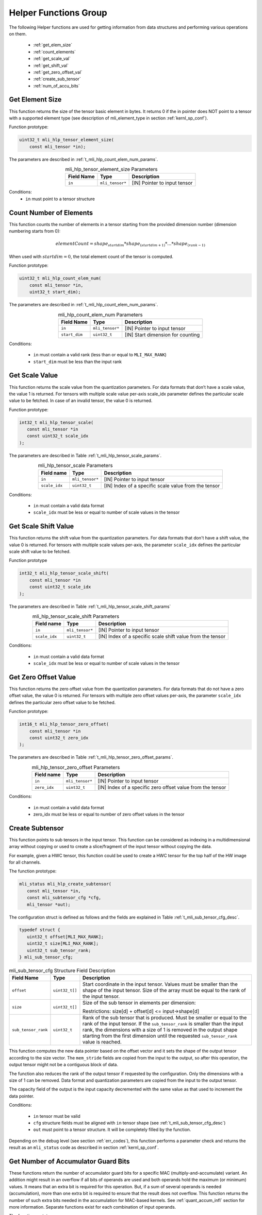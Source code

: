 .. _mli_helpers:

Helper Functions Group
----------------------

The following Helper functions are used for 
getting information from data structures and performing various operations on them.

 - :ref:`get_elem_size`
 
 - :ref:`count_elements`
 
 - :ref:`get_scale_val`

 - :ref:`get_shift_val`
 
 - :ref:`get_zero_offset_val`

 - :ref:`create_sub_tensor`

 - :ref:`num_of_accu_bits`
 
 
.. _get_elem_size:

Get Element Size
~~~~~~~~~~~~~~~~

This function returns the size of the tensor basic element in bytes. It returns 0 if the in pointer 
does NOT point to a tensor with a supported element type (see description of mli_element_type 
in section :ref:`kernl_sp_conf`).

Function prototype:

.. code:: c

   uint32_t mli_hlp_tensor_element_size(
       const mli_tensor *in);
..

The parameters are described in :ref:`t_mli_hlp_count_elem_num_params`.

.. _t_mli_hlp_get_elem_size:
.. table:: mli_hlp_tensor_element_size Parameters
   :align: center
   :widths: auto
   
   +--------------------+-----------------+-------------------------------------+
   | **Field Name**     | Type            | Description                         |
   +====================+=================+=====================================+
   | ``in``             | ``mli_tensor*`` | [IN] Pointer to input tensor        |
   +--------------------+-----------------+-------------------------------------+
..

Conditions:
 - ``in`` must point to a tensor structure

.. _count_elements:

Count Number of Elements
~~~~~~~~~~~~~~~~~~~~~~~~

This function counts the number of elements in a tensor starting from the provided dimension 
number (dimension numbering starts from 0): 

.. math::

   elementCount=shape_{startdim} * shape_{(startdim+1)}*… *shape_{(rank-1)}
..

When used with :math:`startdim = 0`, the total element count of the tensor is computed.

Function prototype:

.. code:: c

   uint32_t mli_hlp_count_elem_num(
       const mli_tensor *in,
       uint32_t start_dim);
..

The parameters are described in :ref:`t_mli_hlp_count_elem_num_params`.

.. _t_mli_hlp_count_elem_num_params:
.. table:: mli_hlp_count_elem_num Parameters
   :align: center
   :widths: auto
   
   +--------------------+-----------------+-------------------------------------+
   | **Field Name**     | Type            | Description                         |
   +====================+=================+=====================================+
   | ``in``             | ``mli_tensor*`` | [IN] Pointer to input tensor        |
   +--------------------+-----------------+-------------------------------------+
   | ``start_dim``      | ``uint32_t``    | [IN] Start dimension for counting   |
   +--------------------+-----------------+-------------------------------------+
..

Conditions:

 - ``in`` must contain a valid rank (less than or equal to ``MLI_MAX_RANK``)

 - ``start_dim`` must be less than the input rank

.. _get_scale_val:
 
Get Scale Value
~~~~~~~~~~~~~~~

This function returns the scale value from the quantization parameters. For data 
formats that don’t have a scale value, the value 1 is returned. 
For tensors with multiple scale value per-axis scale_idx parameter defines the 
particular scale value to be fetched. In case of an invalid tensor, the value 0 is returned.

Function prototype:

.. code:: c

   int32_t mli_hlp_tensor_scale(
      const mli_tensor *in
      const uint32_t scale_idx
   );
..
  
The parameters are described in Table :ref:`t_mli_hlp_tensor_scale_params`.
 
.. _t_mli_hlp_tensor_scale_params:
.. table:: mli_hlp_tensor_scale Parameters
   :align: center
   :widths: auto
   
   +----------------+-----------------+-------------------------------------------------------+
   | **Field name** | **Type**        | **Description**                                       |
   +================+=================+=======================================================+
   | ``in``         | ``mli_tensor*`` | [IN] Pointer to input tensor                          |  
   +----------------+-----------------+-------------------------------------------------------+ 
   | ``scale_idx``  | ``uint32_t``    | [IN] Index of a specific scale value from the tensor  |  
   +----------------+-----------------+-------------------------------------------------------+ 
..   

Conditions:

 - ``in`` must contain a valid data format
 - ``scale_idx`` must be less or equal to number of scale values in the tensor

.. _get_shift_val:
 
Get Scale Shift Value
~~~~~~~~~~~~~~~~~~~~~

This function returns the shift value from the quantization parameters. 
For data formats that don't have a shift value, the value 0 is returned.
For tensors with multiple scale values per-axis, the parameter ``scale_idx`` 
defines the particular scale shift value to be fetched.

Function prototype

.. code:: c

   int32_t mli_hlp_tensor_scale_shift(
       const mli_tensor *in
       const uint32_t scale_idx
   );
..
	  
The parameters are described in Table :ref:`t_mli_hlp_tensor_scale_shift_params`

.. _t_mli_hlp_tensor_scale_shift_params:
.. table:: mli_hlp_tensor_scale_shift Parameters
   :align: center
   :widths: auto
   
   +----------------+-----------------+-------------------------------------------------------------+
   | **Field name** | **Type**        | **Description**                                             |
   +================+=================+=============================================================+
   | ``in``         | ``mli_tensor*`` | [IN] Pointer to input tensor                                |  
   +----------------+-----------------+-------------------------------------------------------------+
   | ``scale_idx``  | ``uint32_t``    | [IN] Index of a specific scale shift value from the tensor  |  
   +----------------+-----------------+-------------------------------------------------------------+ 
.. 

Conditions:

 - ``in`` must contain a valid data format
 - ``scale_idx`` must be less or equal to number of scale values in the tensor

.. _get_zero_offset_val:
 
Get Zero Offset Value
~~~~~~~~~~~~~~~~~~~~~

This function returns the zero offset value from the quantization parameters.
For data formats that do not have a zero offset value, the value 0 is returned.
For tensors with multiple zero offset values per-axis, the parameter ``scale_idx`` 
defines the particular zero offset value to be fetched.

Function prototype:

.. code:: c

   int16_t mli_hlp_tensor_zero_offset(
       const mli_tensor *in
       const uint32_t zero_idx
   );
..
  
The parameters are described in Table :ref:`t_mli_hlp_tensor_zero_offset_params`.

.. _t_mli_hlp_tensor_zero_offset_params:
.. table:: mli_hlp_tensor_zero_offset Parameters
   :align: center
   :widths: auto
   
   +----------------+-----------------+-------------------------------------------------------------+
   | **Field name** | **Type**        | **Description**                                             |
   +================+=================+=============================================================+
   | ``in``         | ``mli_tensor*`` | [IN] Pointer to input tensor                                |  
   +----------------+-----------------+-------------------------------------------------------------+ 
   | ``zero_idx``   | ``uint32_t``    | [IN] Index of a specific zero offset value from the tensor  |  
   +----------------+-----------------+-------------------------------------------------------------+ 
.. 

Conditions:

 - ``in`` must contain a valid data format
 - zero_idx must be less or equal to number of zero offset values in the tensor


.. _create_sub_tensor:

Create Subtensor
~~~~~~~~~~~~~~~~~~~

This function points to sub tensors in the input tensor. This function can 
be considered as indexing in a multidimensional array without copying or 
used to create a slice/fragment of the input tensor without copying the data.

For example, given a HWC tensor, this function could be used to create a HWC 
tensor for the top half of the HW image for all channels.

The function prototype:

.. code:: c

   mli_status mli_hlp_create_subtensor(
      const mli_tensor *in,
      const mli_subtensor_cfg *cfg,
      mli_tensor *out);
..

The configuration struct is defined as follows and the fields are explained in 
Table :ref:`t_mli_sub_tensor_cfg_desc`.

.. code:: c

   typedef struct {
      uint32_t offset[MLI_MAX_RANK];
      uint32_t size[MLI_MAX_RANK];
      uint32_t sub_tensor_rank;
   } mli_sub_tensor_cfg;
..

.. _t_mli_sub_tensor_cfg_desc:
.. table:: mli_sub_tensor_cfg Structure Field Description
   :align: center
   :widths: auto
   
   +---------------------+----------------+---------------------------------------------------------+
   | **Field Name**      | **Type**       | Description                                             |
   +=====================+================+=========================================================+
   |                     |                | Start coordinate in the input tensor. Values must       |
   | ``offset``          | ``uint32_t[]`` | be smaller than the shape of the input tensor. Size     |
   |                     |                | of the array must be equal to the rank of the input     |
   |                     |                | tensor.                                                 |
   +---------------------+----------------+---------------------------------------------------------+
   |                     |                | Size of the sub tensor in elements per dimension:       |
   | ``size``            | ``uint32_t[]`` |                                                         |
   |                     |                | Restrictions:  size[d] +   offset[d] <= input->shape[d] |
   +---------------------+----------------+---------------------------------------------------------+
   |                     |                | Rank of the sub tensor that is produced. Must be        |
   |                     |                | smaller or equal to the rank of the input tensor. If    |
   | ``sub_tensor_rank`` | ``uint32_t``   | the ``sub_tensor_rank`` is smaller than the input rank, |
   |                     |                | the dimensions with a size of 1 is removed in the       |
   |                     |                | output shape starting from the first dimension until    |
   |                     |                | the requested ``sub_tensor_rank`` value is reached.     |
   +---------------------+----------------+---------------------------------------------------------+ 
..

This function computes the new data pointer based on the offset vector and it sets 
the shape of the output tensor according to the size vector. The ``mem_stride`` fields 
are copied from the input to the output, so after this operation, the output tensor might  
not be a contiguous block of data.

The function also reduces the rank of the output tensor if requested by the 
configuration. Only the dimensions with a size of 1 can be removed. Data format and 
quantization parameters are copied from the input to the output tensor.

The capacity field of the output is the input capacity decremented with the same 
value as that used to increment the data pointer.



Conditions:

 - ``in`` tensor must be valid
 - ``cfg`` structure fields must be aligned with ``in`` tensor shape (see :ref:`t_mli_sub_tensor_cfg_desc`)
 - ``out`` must point to a tensor structure. It will be completely filled by the function.


Depending on the debug level (see section :ref:`err_codes`), this function performs a parameter 
check and returns the result as an ``mli_status`` code as described in section :ref:`kernl_sp_conf`.


.. _num_of_accu_bits:
 
Get Number of Accumulator Guard Bits
~~~~~~~~~~~~~~~~~~~~~~~~~~~~~~~~~~~~~

These functions return the number of accumulator guard bits for a specific MAC (multiply-and-accumulate)
variant. An addition might result in an overflow if all bits of operands are used and both operands
hold the maximum (or minimum) values. It means that an extra bit is required for this operation.
But, if a sum of several operands is needed (accumulation), more than one extra bit is required to 
ensure that the result does not overflow. This function returns the number of such extra bits needed 
in the accumulation for MAC-based kernels. See :ref:`quant_accum_infl` section for more information.
Separate functions exist for each combination of input operands.

The function prototype:

.. code:: c

   uint8_t mli_hlp_accu_guard_bits_<operands>();
..

Where ``operands`` is a combination of input operands involved into MAC operation.

Here is a list of all available guard bits functions:

.. table:: List of Available Accum Guard Bits Functions
   :align: center
   :widths: auto 
   
   +---------------------------------------------+-----------------------------------------+
   | Function Name                               | Details                                 |
   +=============================================+=========================================+
   | ``mli_hlp_accu_guard_bits_sa8_sa8``         || Data format of both operands: **sa8**  |
   +---------------------------------------------+-----------------------------------------+
   | ``mli_hlp_accu_guard_bits_fx16_fx16``       || Data format of both operands: **fx16** |
   +---------------------------------------------+-----------------------------------------+
   | ``mli_hlp_accu_guard_bits_fx16_fx8``        || Data format of operands: **fx16** for  |
   |                                             || one and **fx8** another                |
   +---------------------------------------------+-----------------------------------------+

There are no specific requirements for ``mli_hlp_accu_guard_bits<operands>`` functions. 
These can be called at any time.

